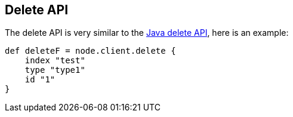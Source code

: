 [[delete]]
== Delete API

The delete API is very similar to the
link:{java}/delete.html[Java delete API], here is an
example:

[source,js]
--------------------------------------------------
def deleteF = node.client.delete {
    index "test"
    type "type1"
    id "1"
}
--------------------------------------------------
